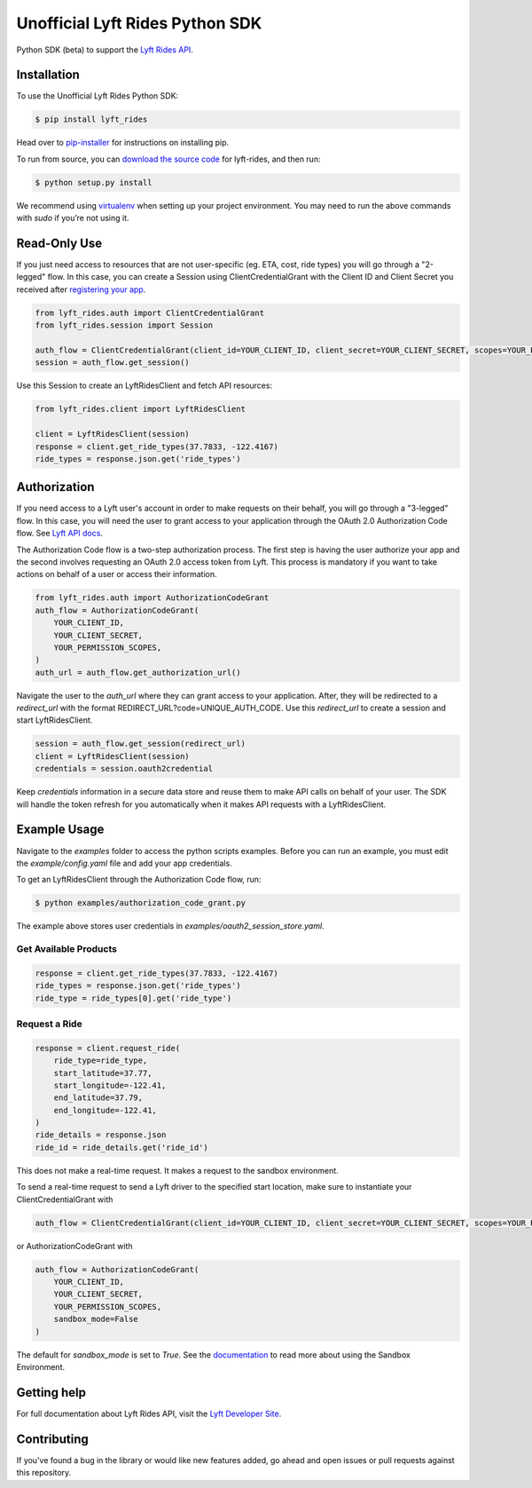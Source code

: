 ********************************
Unofficial Lyft Rides Python SDK
********************************

Python SDK (beta) to support the `Lyft Rides API <https://developer.lyft.com/docs/>`_.

Installation
------------

To use the Unofficial Lyft Rides Python SDK:

.. code-block:: bash

    $ pip install lyft_rides


Head over to `pip-installer <http://www.pip-installer.org/en/latest/index.html>`_ for instructions on installing pip.

To run from source, you can `download the source code <https://github.com/gautammishra/lyft-rides-python-sdk/archive/master.zip>`_ for lyft-rides, and then run:

.. code-block:: bash

    $ python setup.py install


We recommend using `virtualenv <http://www.virtualenv.org/>`_ when setting up your project environment. You may need to run the above commands with `sudo` if you’re not using it.

Read-Only Use
-------------

If you just need access to resources that are not user-specific (eg. ETA, cost, ride types) you will go through a "2-legged" flow. In this case, you can create a Session using ClientCredentialGrant with the Client ID and Client Secret you received after `registering your app <https://www.lyft.com/developers/manage>`_.

.. code-block::

    from lyft_rides.auth import ClientCredentialGrant
    from lyft_rides.session import Session

    auth_flow = ClientCredentialGrant(client_id=YOUR_CLIENT_ID, client_secret=YOUR_CLIENT_SECRET, scopes=YOUR_PERMISSION_SCOPES)
    session = auth_flow.get_session()

Use this Session to create an LyftRidesClient and fetch API resources:

.. code-block::

    from lyft_rides.client import LyftRidesClient

    client = LyftRidesClient(session)
    response = client.get_ride_types(37.7833, -122.4167)
    ride_types = response.json.get('ride_types')

Authorization
-------------

If you need access to a Lyft user's account in order to make requests on their behalf, you will go through a "3-legged" flow. In this case, you will need the user to grant access to your application through the OAuth 2.0 Authorization Code flow. See `Lyft API docs <https://developer.lyft.com/docs/authentication>`_.

The Authorization Code flow is a two-step authorization process. The first step is having the user authorize your app and the second involves requesting an OAuth 2.0 access token from Lyft. This process is mandatory if you want to take actions on behalf of a user or access their information.

.. code-block::

    from lyft_rides.auth import AuthorizationCodeGrant
    auth_flow = AuthorizationCodeGrant(
        YOUR_CLIENT_ID,
        YOUR_CLIENT_SECRET,
	YOUR_PERMISSION_SCOPES,
    )
    auth_url = auth_flow.get_authorization_url()

Navigate the user to the `auth_url` where they can grant access to your application. After, they will be redirected to a `redirect_url` with the format REDIRECT_URL?code=UNIQUE_AUTH_CODE. Use this `redirect_url` to create a session and start LyftRidesClient.

.. code-block::

    session = auth_flow.get_session(redirect_url)
    client = LyftRidesClient(session)
    credentials = session.oauth2credential

Keep `credentials` information in a secure data store and reuse them to make API calls on behalf of your user. The SDK will handle the token refresh for you automatically when it makes API requests with a LyftRidesClient.


Example Usage
-------------

Navigate to the `examples` folder to access the python scripts examples.  Before you can run an example, you must edit the `example/config.yaml` file and add your app credentials.

To get an LyftRidesClient through the Authorization Code flow, run:

.. code-block:: bash

    $ python examples/authorization_code_grant.py

The example above stores user credentials in `examples/oauth2_session_store.yaml`.

Get Available Products
""""""""""""""""""""""

.. code-block::

    response = client.get_ride_types(37.7833, -122.4167)
    ride_types = response.json.get('ride_types')
    ride_type = ride_types[0].get('ride_type')

Request a Ride
""""""""""""""

.. code-block::

    response = client.request_ride(
        ride_type=ride_type,
        start_latitude=37.77,
        start_longitude=-122.41,
        end_latitude=37.79,
        end_longitude=-122.41,
    )
    ride_details = response.json
    ride_id = ride_details.get('ride_id')


This does not make a real-time request. It makes a request to the sandbox environment.

To send a real-time request to send a Lyft driver to the specified start location, make sure to instantiate your ClientCredentialGrant with

.. code-block::

    auth_flow = ClientCredentialGrant(client_id=YOUR_CLIENT_ID, client_secret=YOUR_CLIENT_SECRET, scopes=YOUR_PERMISSION_SCOPES, sandbox_mode=False)

or AuthorizationCodeGrant with

.. code-block::

    auth_flow = AuthorizationCodeGrant(
        YOUR_CLIENT_ID,
        YOUR_CLIENT_SECRET,
	YOUR_PERMISSION_SCOPES,
	sandbox_mode=False
    )

The default for `sandbox_mode` is set to `True`. See the `documentation <https://developer.lyft.com/docs/sandbox>`_ to read more about using the Sandbox Environment.

Getting help
------------

For full documentation about Lyft Rides API, visit the `Lyft Developer Site <https://developer.lyft.com/>`_.

Contributing
------------

If you've found a bug in the library or would like new features added, go ahead and open issues or pull requests against this repository.


